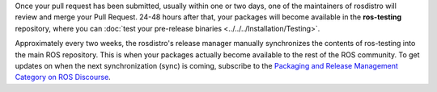Once your pull request has been submitted, usually within one or two days, one of the maintainers of rosdistro will review and merge your Pull Request.
24-48 hours after that, your packages will become available in the **ros-testing** repository, where you can :doc:`test your pre-release binaries <../../../Installation/Testing>`.

Approximately every two weeks, the rosdistro's release manager manually synchronizes the contents of ros-testing into the main ROS repository.
This is when your packages actually become available to the rest of the ROS community.
To get updates on when the next synchronization (sync) is coming, subscribe to the `Packaging and Release Management Category on ROS Discourse <https://discourse.ros.org/c/release/16>`_.
